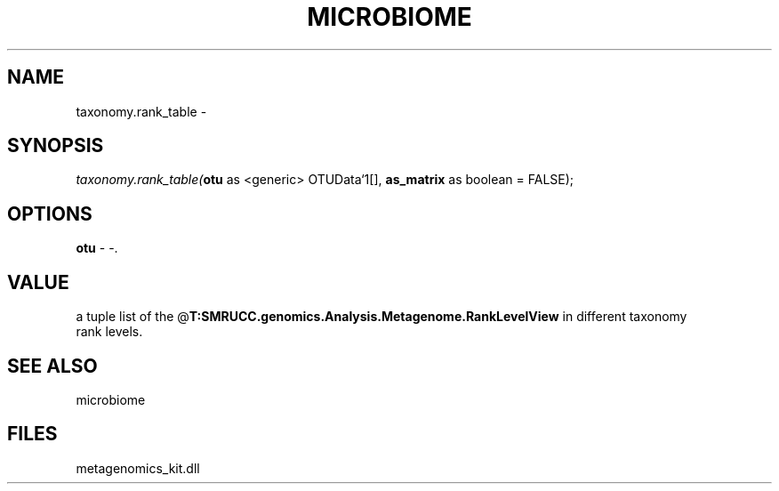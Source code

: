 .\" man page create by R# package system.
.TH MICROBIOME 1 2000-Jan "taxonomy.rank_table" "taxonomy.rank_table"
.SH NAME
taxonomy.rank_table \- 
.SH SYNOPSIS
\fItaxonomy.rank_table(\fBotu\fR as <generic> OTUData`1[], 
\fBas_matrix\fR as boolean = FALSE);\fR
.SH OPTIONS
.PP
\fBotu\fB \fR\- -. 
.PP
.SH VALUE
.PP
a tuple list of the @\fBT:SMRUCC.genomics.Analysis.Metagenome.RankLevelView\fR in different taxonomy
 rank levels.
.PP
.SH SEE ALSO
microbiome
.SH FILES
.PP
metagenomics_kit.dll
.PP
